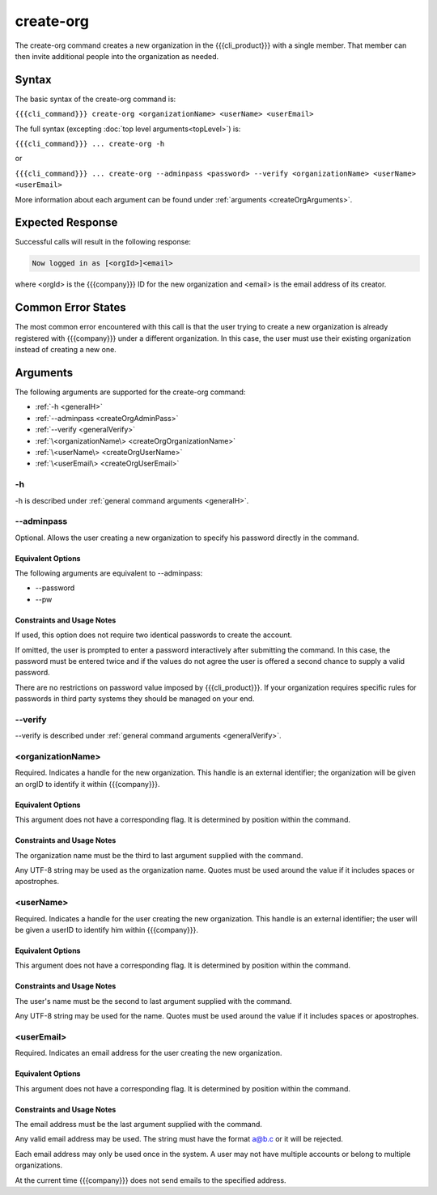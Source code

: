 create-org
~~~~~~~~~~

The create-org command creates a new organization in the {{{cli_product}}} with a single member. That member can then invite additional people into the organization as needed.

Syntax
++++++

The basic syntax of the create-org command is:

``{{{cli_command}}} create-org <organizationName> <userName> <userEmail>``

The full syntax (excepting :doc:`top level arguments<topLevel>`) is:

``{{{cli_command}}} ... create-org -h``

or

``{{{cli_command}}} ... create-org --adminpass <password> --verify <organizationName> <userName> <userEmail>``

More information about each argument can be found under :ref:`arguments <createOrgArguments>`.

Expected Response
+++++++++++++++++

Successful calls will result in the following response:

.. code-block:: none
   
   Now logged in as [<orgId>]<email>

where <orgId> is the {{{company}}} ID for the new organization and <email> is the email address of its creator.

Common Error States
+++++++++++++++++++

The most common error encountered with this call is that the user trying to create a new organization is already registered with {{{company}}} under a different organization. In this case, the user must use their existing organization instead of creating a new one.

.. _createOrgArguments:

Arguments
+++++++++

The following arguments are supported for the create-org command:

* :ref:`-h <generalH>`
* :ref:`--adminpass <createOrgAdminPass>`
* :ref:`--verify <generalVerify>`
* :ref:`\<organizationName\> <createOrgOrganizationName>`
* :ref:`\<userName\> <createOrgUserName>`
* :ref:`\<userEmail\> <createOrgUserEmail>`

-h
&&

-h is described under :ref:`general command arguments <generalH>`.

.. _createOrgAdminPass:

--adminpass
&&&&&&&&&&&

Optional. Allows the user creating a new organization to specify his password directly in the command.

Equivalent Options
%%%%%%%%%%%%%%%%%%

The following arguments are equivalent to --adminpass:

* --password
* --pw

Constraints and Usage Notes
%%%%%%%%%%%%%%%%%%%%%%%%%%%

If used, this option does not require two identical passwords to create the account.

If omitted, the user is prompted to enter a password interactively after submitting the command. In this case, the password must be entered twice and if the values do not agree the user is offered a second chance to supply a valid password.

There are no restrictions on password value imposed by {{{cli_product}}}. If your organization requires specific rules for passwords in third party systems they should be managed on your end.

--verify
&&&&&&&&

--verify is described under :ref:`general command arguments <generalVerify>`.

.. _createOrgOrganizationName:

<organizationName>
&&&&&&&&&&&&&&&&&&

Required. Indicates a handle for the new organization. This handle is an external identifier; the organization will be given an orgID to identify it within {{{company}}}.

Equivalent Options
%%%%%%%%%%%%%%%%%%

This argument does not have a corresponding flag. It is determined by position within the command.

Constraints and Usage Notes
%%%%%%%%%%%%%%%%%%%%%%%%%%%

The organization name must be the third to last argument supplied with the command.

Any UTF-8 string may be used as the organization name. Quotes must be used around the value if it includes spaces or apostrophes. 

.. ifconfig:: 'draft' in conditions
       
   [[JMK: Add any length restrictions. I've successfully used several hundred characters.]]

.. _createOrgUserName:

<userName>
&&&&&&&&&&

Required. Indicates a handle for the user creating the new organization. This handle is an external identifier; the user will be given a userID to identify him within {{{company}}}.

Equivalent Options
%%%%%%%%%%%%%%%%%%

This argument does not have a corresponding flag. It is determined by position within the command.

Constraints and Usage Notes
%%%%%%%%%%%%%%%%%%%%%%%%%%%

The user's name must be the second to last argument supplied with the command.

Any UTF-8 string may be used for the name. Quotes must be used around the value if it includes spaces or apostrophes.

.. ifconfig:: 'draft' in conditions
    
   [[JMK: Add any length restrictions. I've successfully used several hundred characters.]]

.. _createOrgUserEmail:

<userEmail>
&&&&&&&&&&&

Required. Indicates an email address for the user creating the new organization.

Equivalent Options
%%%%%%%%%%%%%%%%%%

This argument does not have a corresponding flag. It is determined by position within the command.

Constraints and Usage Notes
%%%%%%%%%%%%%%%%%%%%%%%%%%%

The email address must be the last argument supplied with the command.

Any valid email address may be used. The string must have the format a@b.c or it will be rejected.

Each email address may only be used once in the system. A user may not have multiple accounts or belong to multiple organizations.

At the current time {{{company}}} does not send emails to the specified address.
